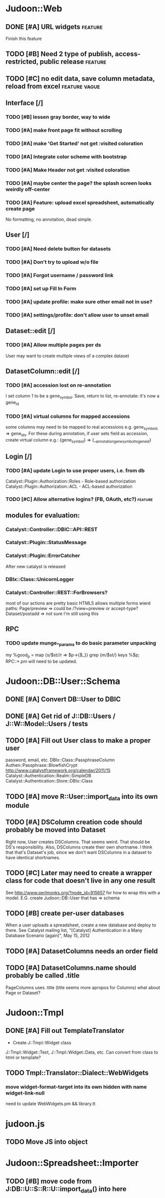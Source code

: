 # org-mode config
#+STARTUP: indent
#+TODO: TODO | DONE WONT

* Judoon::Web
** DONE [#A] URL widgets                                           :feature:
CLOSED: [2012-05-15 Tue 16:03]
Finish this feature
** TODO [#B] Need 2 type of publish, access-restricted, public release :feature:
** TODO [#C] no edit data, save column metadata, reload from excel :feature:vague:
** Interface [/]
*** TODO [#B] lessen gray border, way to wide
*** TODO [#A] make front page fit without scrolling
*** TODO [#A] make 'Get Started' not get :visited coloration
*** TODO [#A] Integrate color scheme with bootstrap
*** TODO [#A] Make Header not get :visited coloration
*** TODO [#A] maybe center the page? the splash screen looks weirdly off-center
*** TODO [#A] Feature: upload excel spreadsheet, automatically create page
No formatting, no annotation, dead simple.
** User [/]
*** TODO [#A] Need delete button for datasets
*** TODO [#A] Don't try to upload w/o file
*** TODO [#A] Forgot username / password link
*** TODO [#A] set up Fill In Form
*** TODO [#A] update profile: make sure other email not in use?
*** TODO [#A] settings/profile: don't allow user to unset email
** Dataset::edit [/]
*** TODO [#A] Allow multiple pages per ds
User may want to create multiple views of a complex dataset
** DatasetColumn::edit [/]
*** TODO [#A] accession lost on re-annotation
I set column 1 to be a gene_symbol. Save, return to list, re-annotate: it's now a gene_id
*** TODO [#A] virtual columns for mapped accessions
some columns may need to be mapped to real accessions
e.g. gene_symbols => gene_ids. For these during annotation, if user
sets field as accession, create virtual column e.g.: {gene_symbol} =>
{__annotation_gene_symbol_to_gene_id}
** Login [/]
*** TODO [#A] update Login to use proper users, i.e. from db
Catalyst::Plugin::Authorization::Roles - Role-based authorization
Catalyst::Plugin::Authorization::ACL - ACL-based authorization
*** TODO [#C] Allow alternative logins? (FB, OAuth, etc?)         :feature:
** modules for evaluation:
*** Catalyst::Controller::DBIC::API::REST
*** Catalyst::Plugin::StatusMessage
*** Catalyst::Plugin::ErrorCatcher
After new catalyst is released

*** DBIx::Class::UnicornLogger 
*** Catalyst::Controller::REST::ForBrowsers?
most of our actions are pretty basic
HTML5 allows multiple forms
wierd paths:
   Page/preview  => could be /?view=preview or accept-type?
   Dataset/postadd => not sure I'm still using this
** RPC
*** TODO update munge_*_params to do basic parameter unpacking
my %good_p = map {s/$st//r => $p->{$_}} grep {m/$st/} keys %$p;
RPC::*.pm will need to be updated.
* Judoon::DB::User::Schema
** DONE [#A] Convert DB::User to DBIC
CLOSED: [2012-03-28 Wed 13:45]
** DONE [#A] Get rid of J::DB::Users / J::W::Model::Users / tests
CLOSED: [2012-03-28 Wed 14:10]
** TODO [#A] Fill out User class to make a proper user
password, email, etc.
DBIx::Class::PassphraseColumn
Authen::Passphrase::BlowfishCrypt
http://www.catalystframework.org/calendar/2011/15
Catalyst::Authentication::Realm::SimpleDB
Catalyst::Authentication::Store::DBIx::Class
** TODO [#A] move R::User::import_data into its own module
** TODO [#A] DSColumn creation code should probably be moved into Dataset
Right now, User creates DSColumns.  That seems weird. That should be
DS's responsibility.  Also, DSColumns create their own shortname.  I
think that that's Dataset's job, since we don't want DSColumns in a
dataset to have identical shortnames.
** TODO [#C] Later may need to create a wrapper class for code that doesn't live in any one result
See http://www.perlmonks.org/?node_id=915657 for how to wrap this with a model.
E.G. create Judoon::DB::User that has => schema
** TODO [#B] create per-user databases
When a user uploads a spreadsheet, create a new database and deploy to there.
See Catalyst mailing list, "[Catalyst] Authentication in a Many Database Scenario (again)", May 15, 2012
** TODO [#A] DatasetColumns needs an order field
** TODO [#A] DatasetColumns.name should probably be called .title
PageColumns uses .title  (title seems more apropos for Columns)
what about Page or Dataset?
* Judoon::Tmpl
** DONE [#A] Fill out TemplateTranslator
CLOSED: [2012-05-15 Tue 16:14]
- Create J::Tmpl::Widget class
J::Tmpl::Widget::Text, J::Tmpl::Widget::Data, etc.
Can convert from class to html or template?
** TODO Tmpl::Translator::Dialect::WebWidgets
*** move widget-format-target into its own hidden with name widget-link-null
need to update WebWidgets.pm && library.tt
* judoon.js
** TODO Move JS into object
* Judoon::Spreadsheet::Importer
** TODO [#B] move code from J:DB::U::S::R::U::import_data() into here
* Judoon user deployment
** Look at Wordpress, drupal for quick deployment ideas
* Judoon::SiteLinker
** TODO Needs a lot more maps
** TODO Can use Uniprot ID mapper to convert ids
Then, the uniprot_acc to gene map could convert to gene_id, and use that mapping
** Would this be easier to do in a database, or more simply represented as a schema?
** TODO Need order encoded in mapping
* deployment
** add deployment deps
- [ ] Starman
- [ ] Server::Starter
- [ ] Net::Server::SS::PreFork
- [ ] DBIx::Class::Migration
